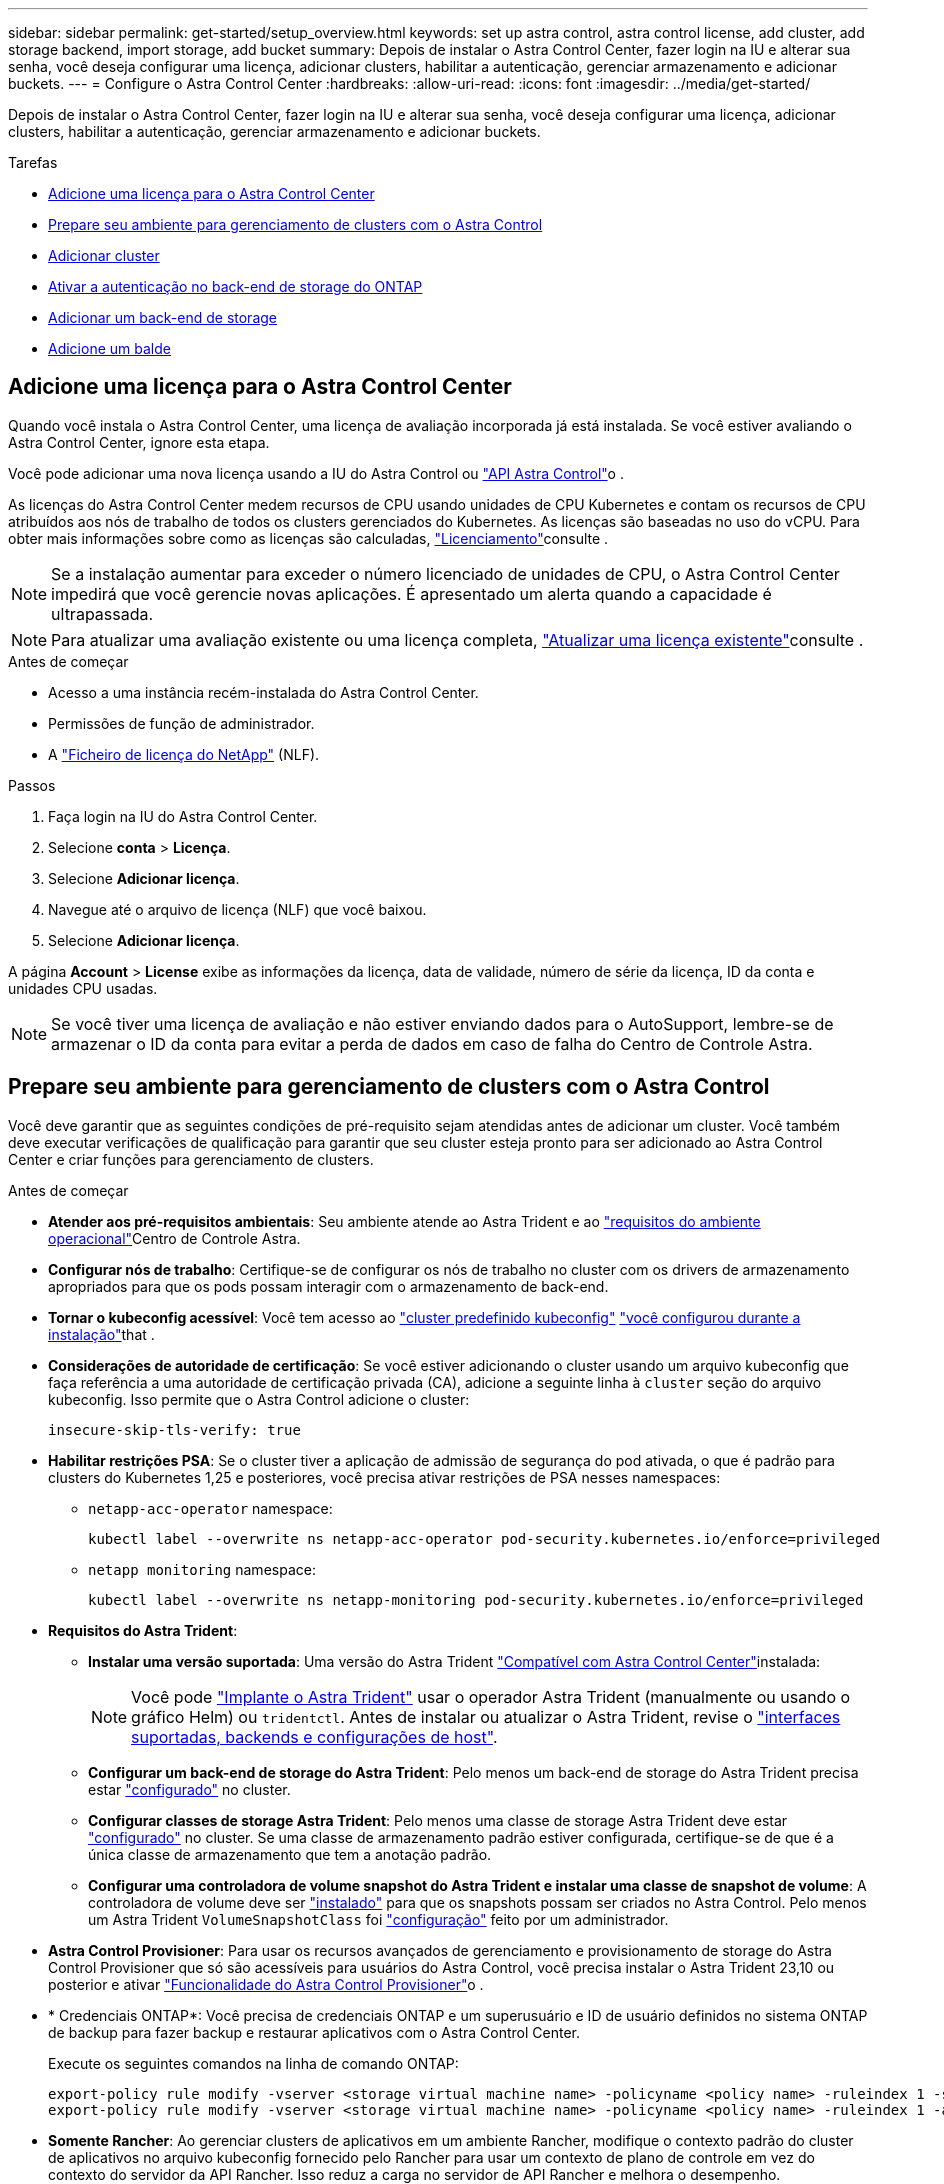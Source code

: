 ---
sidebar: sidebar 
permalink: get-started/setup_overview.html 
keywords: set up astra control, astra control license, add cluster, add storage backend, import storage, add bucket 
summary: Depois de instalar o Astra Control Center, fazer login na IU e alterar sua senha, você deseja configurar uma licença, adicionar clusters, habilitar a autenticação, gerenciar armazenamento e adicionar buckets. 
---
= Configure o Astra Control Center
:hardbreaks:
:allow-uri-read: 
:icons: font
:imagesdir: ../media/get-started/


[role="lead"]
Depois de instalar o Astra Control Center, fazer login na IU e alterar sua senha, você deseja configurar uma licença, adicionar clusters, habilitar a autenticação, gerenciar armazenamento e adicionar buckets.

.Tarefas
* <<Adicione uma licença para o Astra Control Center>>
* <<Prepare seu ambiente para gerenciamento de clusters com o Astra Control>>
* <<Adicionar cluster>>
* <<Ativar a autenticação no back-end de storage do ONTAP>>
* <<Adicionar um back-end de storage>>
* <<Adicione um balde>>




== Adicione uma licença para o Astra Control Center

Quando você instala o Astra Control Center, uma licença de avaliação incorporada já está instalada. Se você estiver avaliando o Astra Control Center, ignore esta etapa.

Você pode adicionar uma nova licença usando a IU do Astra Control ou https://docs.netapp.com/us-en/astra-automation["API Astra Control"^]o .

As licenças do Astra Control Center medem recursos de CPU usando unidades de CPU Kubernetes e contam os recursos de CPU atribuídos aos nós de trabalho de todos os clusters gerenciados do Kubernetes. As licenças são baseadas no uso do vCPU. Para obter mais informações sobre como as licenças são calculadas, link:../concepts/licensing.html["Licenciamento"^]consulte .


NOTE: Se a instalação aumentar para exceder o número licenciado de unidades de CPU, o Astra Control Center impedirá que você gerencie novas aplicações. É apresentado um alerta quando a capacidade é ultrapassada.


NOTE: Para atualizar uma avaliação existente ou uma licença completa, link:../use/update-licenses.html["Atualizar uma licença existente"^]consulte .

.Antes de começar
* Acesso a uma instância recém-instalada do Astra Control Center.
* Permissões de função de administrador.
* A link:../concepts/licensing.html["Ficheiro de licença do NetApp"^] (NLF).


.Passos
. Faça login na IU do Astra Control Center.
. Selecione *conta* > *Licença*.
. Selecione *Adicionar licença*.
. Navegue até o arquivo de licença (NLF) que você baixou.
. Selecione *Adicionar licença*.


A página *Account* > *License* exibe as informações da licença, data de validade, número de série da licença, ID da conta e unidades CPU usadas.


NOTE: Se você tiver uma licença de avaliação e não estiver enviando dados para o AutoSupport, lembre-se de armazenar o ID da conta para evitar a perda de dados em caso de falha do Centro de Controle Astra.



== Prepare seu ambiente para gerenciamento de clusters com o Astra Control

Você deve garantir que as seguintes condições de pré-requisito sejam atendidas antes de adicionar um cluster. Você também deve executar verificações de qualificação para garantir que seu cluster esteja pronto para ser adicionado ao Astra Control Center e criar funções para gerenciamento de clusters.

.Antes de começar
* *Atender aos pré-requisitos ambientais*: Seu ambiente atende ao Astra Trident e ao link:../get-started/requirements.html["requisitos do ambiente operacional"^]Centro de Controle Astra.
* *Configurar nós de trabalho*: Certifique-se de configurar os nós de trabalho no cluster com os drivers de armazenamento apropriados para que os pods possam interagir com o armazenamento de back-end.
* *Tornar o kubeconfig acessível*: Você tem acesso ao https://kubernetes.io/docs/concepts/configuration/organize-cluster-access-kubeconfig/["cluster predefinido kubeconfig"^] link:../get-started/install_acc.html#set-up-namespace-and-secret-for-registries-with-auth-requirements["você configurou durante a instalação"^]that .
* *Considerações de autoridade de certificação*: Se você estiver adicionando o cluster usando um arquivo kubeconfig que faça referência a uma autoridade de certificação privada (CA), adicione a seguinte linha à `cluster` seção do arquivo kubeconfig. Isso permite que o Astra Control adicione o cluster:
+
[listing]
----
insecure-skip-tls-verify: true
----


* [[enable-psa]]*Habilitar restrições PSA*: Se o cluster tiver a aplicação de admissão de segurança do pod ativada, o que é padrão para clusters do Kubernetes 1,25 e posteriores, você precisa ativar restrições de PSA nesses namespaces:
+
** `netapp-acc-operator` namespace:
+
[listing]
----
kubectl label --overwrite ns netapp-acc-operator pod-security.kubernetes.io/enforce=privileged
----
** `netapp monitoring` namespace:
+
[listing]
----
kubectl label --overwrite ns netapp-monitoring pod-security.kubernetes.io/enforce=privileged
----


* *Requisitos do Astra Trident*:
+
** *Instalar uma versão suportada*: Uma versão do Astra Trident link:../get-started/requirements.html#astra-trident-requirements["Compatível com Astra Control Center"^]instalada:
+

NOTE: Você pode https://docs.netapp.com/us-en/trident/trident-get-started/kubernetes-deploy.html#choose-the-deployment-method["Implante o Astra Trident"^] usar o operador Astra Trident (manualmente ou usando o gráfico Helm) ou `tridentctl`. Antes de instalar ou atualizar o Astra Trident, revise o https://docs.netapp.com/us-en/trident/trident-get-started/requirements.html["interfaces suportadas, backends e configurações de host"^].

** *Configurar um back-end de storage do Astra Trident*: Pelo menos um back-end de storage do Astra Trident precisa estar https://docs.netapp.com/us-en/trident/trident-use/backends.html["configurado"^] no cluster.
** *Configurar classes de storage Astra Trident*: Pelo menos uma classe de storage Astra Trident deve estar https://docs.netapp.com/us-en/trident/trident-use/manage-stor-class.html["configurado"^] no cluster. Se uma classe de armazenamento padrão estiver configurada, certifique-se de que é a única classe de armazenamento que tem a anotação padrão.
** *Configurar uma controladora de volume snapshot do Astra Trident e instalar uma classe de snapshot de volume*: A controladora de volume deve ser https://docs.netapp.com/us-en/trident/trident-use/vol-snapshots.html#deploying-a-volume-snapshot-controller["instalado"^] para que os snapshots possam ser criados no Astra Control. Pelo menos um Astra Trident `VolumeSnapshotClass` foi https://docs.netapp.com/us-en/trident/trident-use/vol-snapshots.html#step-1-set-up-a-volumesnapshotclass["configuração"^] feito por um administrador.


* *Astra Control Provisioner*: Para usar os recursos avançados de gerenciamento e provisionamento de storage do Astra Control Provisioner que só são acessíveis para usuários do Astra Control, você precisa instalar o Astra Trident 23,10 ou posterior e ativar link:../use/enable-acp.html["Funcionalidade do Astra Control Provisioner"]o .
* * Credenciais ONTAP*: Você precisa de credenciais ONTAP e um superusuário e ID de usuário definidos no sistema ONTAP de backup para fazer backup e restaurar aplicativos com o Astra Control Center.
+
Execute os seguintes comandos na linha de comando ONTAP:

+
[listing]
----
export-policy rule modify -vserver <storage virtual machine name> -policyname <policy name> -ruleindex 1 -superuser sys
export-policy rule modify -vserver <storage virtual machine name> -policyname <policy name> -ruleindex 1 -anon 65534
----
* *Somente Rancher*: Ao gerenciar clusters de aplicativos em um ambiente Rancher, modifique o contexto padrão do cluster de aplicativos no arquivo kubeconfig fornecido pelo Rancher para usar um contexto de plano de controle em vez do contexto do servidor da API Rancher. Isso reduz a carga no servidor de API Rancher e melhora o desempenho.




=== Execute verificações de qualificação

Execute as seguintes verificações de qualificação para garantir que o cluster esteja pronto para ser adicionado ao Astra Control Center.

.Passos
. Verifique a versão Astra Trident.
+
[source, console]
----
kubectl get tridentversions -n trident
----
+
Se o Astra Trident existir, você verá uma saída semelhante à seguinte:

+
[listing]
----
NAME      VERSION
trident   23.XX.X
----
+
Se o Astra Trident não existir, você verá uma saída semelhante à seguinte:

+
[listing]
----
error: the server doesn't have a resource type "tridentversions"
----
+

NOTE: Se o Astra Trident não estiver instalado ou a versão instalada não for a mais recente, você precisará instalar a versão mais recente do Astra Trident antes de continuar. Consulte o https://docs.netapp.com/us-en/trident/trident-get-started/kubernetes-deploy.html["Documentação do Astra Trident"^] para obter instruções.

. Certifique-se de que os pods estão em execução:
+
[source, console]
----
kubectl get pods -n trident
----
. Determine se as classes de storage estão usando os drivers Astra Trident compatíveis. O nome do provisionador deve ser `csi.trident.netapp.io`. Veja o exemplo a seguir:
+
[source, console]
----
kubectl get sc
----
+
Resposta da amostra:

+
[listing]
----
NAME                  PROVISIONER            RECLAIMPOLICY  VOLUMEBINDINGMODE  ALLOWVOLUMEEXPANSION  AGE
ontap-gold (default)  csi.trident.netapp.io  Delete         Immediate          true                  5d23h
----




=== Crie uma função de cluster kubeconfig

Você pode, opcionalmente, criar uma função de administrador de permissão limitada ou expandida para o Astra Control Center. Este não é um procedimento necessário para a configuração do Astra Control Center, uma vez que já configurou um kubeconfig como parte do link:../get-started/install_acc.html#set-up-namespace-and-secret-for-registries-with-auth-requirements["processo de instalação"^].

Este procedimento ajuda você a criar um kubeconfig separado se qualquer um dos seguintes cenários se aplicar ao seu ambiente:

* Você deseja limitar as permissões do Astra Control nos clusters que ele gerencia
* Você usa vários contextos e não pode usar o kubeconfig padrão do Astra Control configurado durante a instalação ou uma função limitada com um único contexto não funcionará em seu ambiente


.Antes de começar
Certifique-se de que tem o seguinte para o cluster que pretende gerir antes de concluir as etapas do procedimento:

* kubectl v1,23 ou posterior instalado
* Acesso kubectl ao cluster que você pretende adicionar e gerenciar com o Astra Control Center
+

NOTE: Para esse procedimento, você não precisa de acesso kubectl ao cluster que está executando o Astra Control Center.

* Um kubeconfig ativo para o cluster que pretende gerir com direitos de administrador de cluster para o contexto ativo


.Passos
. Criar uma conta de serviço:
+
.. Crie um arquivo de conta de serviço `astracontrol-service-account.yaml` chamado .
+
Ajuste o nome e o namespace conforme necessário. Se as alterações forem feitas aqui, você deve aplicar as mesmas alterações nas etapas a seguir.

+
[source, subs="specialcharacters,quotes"]
----
*astracontrol-service-account.yaml*
----
+
[source, yaml]
----
apiVersion: v1
kind: ServiceAccount
metadata:
  name: astracontrol-service-account
  namespace: default
----
.. Aplique a conta de serviço:
+
[source, console]
----
kubectl apply -f astracontrol-service-account.yaml
----


. Crie uma das seguintes funções de cluster com permissões suficientes para que um cluster seja gerenciado pelo Astra Control:
+
** *Função de cluster limitada*: Essa função contém as permissões mínimas necessárias para que um cluster seja gerenciado pelo Astra Control:
+
.Expanda para obter passos
[%collapsible]
====
... Crie um `ClusterRole` arquivo chamado, por exemplo `astra-admin-account.yaml`, .
+
Ajuste o nome e o namespace conforme necessário. Se as alterações forem feitas aqui, você deve aplicar as mesmas alterações nas etapas a seguir.

+
[source, subs="specialcharacters,quotes"]
----
*astra-admin-account.yaml*
----
+
[source, yaml]
----
apiVersion: rbac.authorization.k8s.io/v1
kind: ClusterRole
metadata:
  name: astra-admin-account
rules:

# Get, List, Create, and Update all resources
# Necessary to backup and restore all resources in an app
- apiGroups:
  - '*'
  resources:
  - '*'
  verbs:
  - get
  - list
  - create
  - patch

# Delete Resources
# Necessary for in-place restore and AppMirror failover
- apiGroups:
  - ""
  - apps
  - autoscaling
  - batch
  - crd.projectcalico.org
  - extensions
  - networking.k8s.io
  - policy
  - rbac.authorization.k8s.io
  - snapshot.storage.k8s.io
  - trident.netapp.io
  resources:
  - configmaps
  - cronjobs
  - daemonsets
  - deployments
  - horizontalpodautoscalers
  - ingresses
  - jobs
  - namespaces
  - networkpolicies
  - persistentvolumeclaims
  - poddisruptionbudgets
  - pods
  - podtemplates
  - podsecuritypolicies
  - replicasets
  - replicationcontrollers
  - replicationcontrollers/scale
  - rolebindings
  - roles
  - secrets
  - serviceaccounts
  - services
  - statefulsets
  - tridentmirrorrelationships
  - tridentsnapshotinfos
  - volumesnapshots
  - volumesnapshotcontents
  verbs:
  - delete

# Watch resources
# Necessary to monitor progress
- apiGroups:
  - ""
  resources:
  - pods
  - replicationcontrollers
  - replicationcontrollers/scale
  verbs:
  - watch

# Update resources
- apiGroups:
  - ""
  - build.openshift.io
  - image.openshift.io
  resources:
  - builds/details
  - replicationcontrollers
  - replicationcontrollers/scale
  - imagestreams/layers
  - imagestreamtags
  - imagetags
  verbs:
  - update

# Use PodSecurityPolicies
- apiGroups:
  - extensions
  - policy
  resources:
  - podsecuritypolicies
  verbs:
  - use
----
... (Somente para clusters OpenShift) Append o seguinte no final `astra-admin-account.yaml` do arquivo ou após a `# Use PodSecurityPolicies` seção:
+
[source, console]
----
# OpenShift security
- apiGroups:
  - security.openshift.io
  resources:
  - securitycontextconstraints
  verbs:
  - use
----
... Aplique a função de cluster:
+
[source, console]
----
kubectl apply -f astra-admin-account.yaml
----


====
** *Função de cluster expandida*: Essa função contém permissões expandidas para um cluster a ser gerenciado pelo Astra Control. Você pode usar essa função se você usar vários contextos e não puder usar o kubeconfig padrão do Astra Control configurado durante a instalação ou uma função limitada com um único contexto não funcionará em seu ambiente:
+

NOTE: As etapas a seguir `ClusterRole` são um exemplo geral do Kubernetes. Consulte a documentação da distribuição do Kubernetes para obter instruções específicas para o seu ambiente.

+
.Expanda para obter passos
[%collapsible]
====
... Crie um `ClusterRole` arquivo chamado, por exemplo `astra-admin-account.yaml`, .
+
Ajuste o nome e o namespace conforme necessário. Se as alterações forem feitas aqui, você deve aplicar as mesmas alterações nas etapas a seguir.

+
[source, subs="specialcharacters,quotes"]
----
*astra-admin-account.yaml*
----
+
[source, yaml]
----
apiVersion: rbac.authorization.k8s.io/v1
kind: ClusterRole
metadata:
  name: astra-admin-account
rules:
- apiGroups:
  - '*'
  resources:
  - '*'
  verbs:
  - '*'
- nonResourceURLs:
  - '*'
  verbs:
  - '*'
----
... Aplique a função de cluster:
+
[source, console]
----
kubectl apply -f astra-admin-account.yaml
----


====


. Crie a vinculação de função de cluster para a função de cluster à conta de serviço:
+
.. Crie um `ClusterRoleBinding` arquivo chamado `astracontrol-clusterrolebinding.yaml`.
+
Ajuste quaisquer nomes e namespaces modificados ao criar a conta de serviço conforme necessário.

+
[source, subs="specialcharacters,quotes"]
----
*astracontrol-clusterrolebinding.yaml*
----
+
[source, yaml]
----
apiVersion: rbac.authorization.k8s.io/v1
kind: ClusterRoleBinding
metadata:
  name: astracontrol-admin
roleRef:
  apiGroup: rbac.authorization.k8s.io
  kind: ClusterRole
  name: astra-admin-account
subjects:
- kind: ServiceAccount
  name: astracontrol-service-account
  namespace: default
----
.. Aplicar a vinculação de funções do cluster:
+
[source, console]
----
kubectl apply -f astracontrol-clusterrolebinding.yaml
----


. Crie e aplique o segredo do token:
+
.. Crie um arquivo secreto de token `secret-astracontrol-service-account.yaml` chamado .
+
[source, subs="specialcharacters,quotes"]
----
*secret-astracontrol-service-account.yaml*
----
+
[source, yaml]
----
apiVersion: v1
kind: Secret
metadata:
  name: secret-astracontrol-service-account
  namespace: default
  annotations:
    kubernetes.io/service-account.name: "astracontrol-service-account"
type: kubernetes.io/service-account-token
----
.. Aplique o segredo do token:
+
[source, console]
----
kubectl apply -f secret-astracontrol-service-account.yaml
----


. Adicione o segredo do token à conta de serviço adicionando seu nome ao `secrets` array (a última linha no exemplo a seguir):
+
[source, console]
----
kubectl edit sa astracontrol-service-account
----
+
[source, subs="verbatim,quotes"]
----
apiVersion: v1
imagePullSecrets:
- name: astracontrol-service-account-dockercfg-48xhx
kind: ServiceAccount
metadata:
  annotations:
    kubectl.kubernetes.io/last-applied-configuration: |
      {"apiVersion":"v1","kind":"ServiceAccount","metadata":{"annotations":{},"name":"astracontrol-service-account","namespace":"default"}}
  creationTimestamp: "2023-06-14T15:25:45Z"
  name: astracontrol-service-account
  namespace: default
  resourceVersion: "2767069"
  uid: 2ce068c4-810e-4a96-ada3-49cbf9ec3f89
secrets:
- name: astracontrol-service-account-dockercfg-48xhx
*- name: secret-astracontrol-service-account*
----
. Liste os segredos da conta de serviço, substituindo `<context>` pelo contexto correto para sua instalação:
+
[source, console]
----
kubectl get serviceaccount astracontrol-service-account --context <context> --namespace default -o json
----
+
O final da saída deve ser semelhante ao seguinte:

+
[listing]
----
"secrets": [
{ "name": "astracontrol-service-account-dockercfg-48xhx"},
{ "name": "secret-astracontrol-service-account"}
]
----
+
Os índices para cada elemento no `secrets` array começam com 0. No exemplo acima, o índice para `astracontrol-service-account-dockercfg-48xhx` seria 0 e o índice para `secret-astracontrol-service-account` seria 1. Na sua saída, anote o número do índice para o segredo da conta de serviço. Você precisará deste número de índice na próxima etapa.

. Gere o kubeconfigo da seguinte forma:
+
.. Crie um `create-kubeconfig.sh` arquivo. Substitua `TOKEN_INDEX` no início do script a seguir pelo valor correto.
+
[source, subs="specialcharacters,quotes"]
----
*create-kubeconfig.sh*
----
+
[source, console]
----
# Update these to match your environment.
# Replace TOKEN_INDEX with the correct value
# from the output in the previous step. If you
# didn't change anything else above, don't change
# anything else here.

SERVICE_ACCOUNT_NAME=astracontrol-service-account
NAMESPACE=default
NEW_CONTEXT=astracontrol
KUBECONFIG_FILE='kubeconfig-sa'

CONTEXT=$(kubectl config current-context)

SECRET_NAME=$(kubectl get serviceaccount ${SERVICE_ACCOUNT_NAME} \
  --context ${CONTEXT} \
  --namespace ${NAMESPACE} \
  -o jsonpath='{.secrets[TOKEN_INDEX].name}')
TOKEN_DATA=$(kubectl get secret ${SECRET_NAME} \
  --context ${CONTEXT} \
  --namespace ${NAMESPACE} \
  -o jsonpath='{.data.token}')

TOKEN=$(echo ${TOKEN_DATA} | base64 -d)

# Create dedicated kubeconfig
# Create a full copy
kubectl config view --raw > ${KUBECONFIG_FILE}.full.tmp

# Switch working context to correct context
kubectl --kubeconfig ${KUBECONFIG_FILE}.full.tmp config use-context ${CONTEXT}

# Minify
kubectl --kubeconfig ${KUBECONFIG_FILE}.full.tmp \
  config view --flatten --minify > ${KUBECONFIG_FILE}.tmp

# Rename context
kubectl config --kubeconfig ${KUBECONFIG_FILE}.tmp \
  rename-context ${CONTEXT} ${NEW_CONTEXT}

# Create token user
kubectl config --kubeconfig ${KUBECONFIG_FILE}.tmp \
  set-credentials ${CONTEXT}-${NAMESPACE}-token-user \
  --token ${TOKEN}

# Set context to use token user
kubectl config --kubeconfig ${KUBECONFIG_FILE}.tmp \
  set-context ${NEW_CONTEXT} --user ${CONTEXT}-${NAMESPACE}-token-user

# Set context to correct namespace
kubectl config --kubeconfig ${KUBECONFIG_FILE}.tmp \
  set-context ${NEW_CONTEXT} --namespace ${NAMESPACE}

# Flatten/minify kubeconfig
kubectl config --kubeconfig ${KUBECONFIG_FILE}.tmp \
  view --flatten --minify > ${KUBECONFIG_FILE}

# Remove tmp
rm ${KUBECONFIG_FILE}.full.tmp
rm ${KUBECONFIG_FILE}.tmp
----
.. Forneça os comandos para aplicá-los ao cluster do Kubernetes.
+
[source, console]
----
source create-kubeconfig.sh
----


. (Opcional) Renomear o kubeconfig para um nome significativo para o cluster.
+
[listing]
----
mv kubeconfig-sa YOUR_CLUSTER_NAME_kubeconfig
----




=== O que se segue?

Agora que você verificou que os pré-requisitos foram atendidos, você está pronto para <<Adicionar cluster,adicione um cluster>>.



== Adicionar cluster

Para começar a gerenciar suas aplicações, adicione um cluster do Kubernetes e gerencie-o como um recurso de computação. Você precisa adicionar um cluster para Astra Control Center para descobrir suas aplicações Kubernetes.


TIP: Recomendamos que o Astra Control Center gerencie o cluster em que ele é implantado primeiro antes de adicionar outros clusters ao Astra Control Center para gerenciar. Ter o cluster inicial sob gerenciamento é necessário enviar dados do Kubemetrics e dados associados ao cluster para métricas e solução de problemas.

.Antes de começar
* Antes de adicionar um cluster, revise e execute o <<Prepare seu ambiente para gerenciamento de clusters com o Astra Control,tarefas pré-requisitos>>necessário .
* Se você estiver usando um driver SAN ONTAP, verifique se o multipath está ativado em todos os clusters Kubernetes.


.Passos
. Navegue pelo menu Dashboard ou clusters:
+
** Em *Dashboard* no Resumo de recursos, selecione *Add* no painel clusters.
** Na área de navegação à esquerda, selecione *clusters* e, em seguida, selecione *Adicionar cluster* na página clusters.


. Na janela *Add Cluster* que se abre, carregue um `kubeconfig.yaml` ficheiro ou cole o conteúdo de um `kubeconfig.yaml` ficheiro.
+

NOTE: O `kubeconfig.yaml` arquivo deve incluir *somente a credencial de cluster para um cluster*.

+

IMPORTANT: Se você criar seu próprio `kubeconfig` arquivo, você deve definir apenas *um* elemento de contexto nele.  https://kubernetes.io/docs/concepts/configuration/organize-cluster-access-kubeconfig/["Documentação do Kubernetes"^]Consulte para obter informações sobre a criação `kubeconfig` de ficheiros. Se você criou um kubeconfig para uma função de cluster limitada usando <<Crie uma função de cluster kubeconfig,o processo acima>>o , certifique-se de carregar ou colar esse kubeconfig nesta etapa.

. Forneça um nome de credencial. Por padrão, o nome da credencial é preenchido automaticamente como o nome do cluster.
. Selecione *seguinte*.
. Selecione a classe de armazenamento padrão a ser usada para este cluster Kubernetes e selecione *Next*.
+

NOTE: Você deve selecionar uma classe de storage Astra Trident com o suporte de storage ONTAP.

. Revise as informações e, se tudo estiver bem, selecione *Adicionar*.


.Resultado
O cluster entra no estado *Descobrindo* e depois muda para *saudável*. Agora você está gerenciando o cluster com Astra Control Center.


IMPORTANT: Depois de adicionar um cluster a ser gerenciado no Astra Control Center, talvez demore alguns minutos para implantar o operador de monitoramento. Até então, o ícone de notificação fica vermelho e Registra um evento *Falha na verificação do status do agente de monitoramento*. Você pode ignorar isso, porque o problema resolve quando o Astra Control Center obtém o status correto. Se o problema não resolver em alguns minutos, vá para o cluster e execute `oc get pods -n netapp-monitoring` como ponto de partida. Você precisará examinar os logs do operador de monitoramento para depurar o problema.



== Ativar a autenticação no back-end de storage do ONTAP

O Astra Control Center oferece dois modos de autenticação de um back-end do ONTAP:

* *Autenticação baseada em credenciais*: O nome de usuário e senha para um usuário do ONTAP com as permissões necessárias. Você deve usar uma função de login de segurança pré-definida, como admin ou vsadmin para garantir a máxima compatibilidade com as versões do ONTAP.
* *Autenticação baseada em certificado*: O Astra Control Center também pode se comunicar com um cluster ONTAP usando um certificado instalado no back-end. Você deve usar o certificado de cliente, a chave e o certificado de CA confiável, se usado (recomendado).


Você pode atualizar posteriormente os backends existentes para passar de um tipo de autenticação para outro método. Apenas um método de autenticação é suportado de cada vez.



=== Ative a autenticação baseada em credenciais

O Astra Control Center requer as credenciais para um cluster com escopo `admin` para se comunicar com o back-end do ONTAP. Você deve usar funções padrão e predefinidas, `admin` como . Isso garante compatibilidade direta com futuras versões do ONTAP que podem expor APIs de recursos a serem usadas por futuras versões do Astra Control Center.


NOTE: Uma função de login de segurança personalizada pode ser criada e usada com o Astra Control Center, mas não é recomendada.

Uma definição de backend de exemplo se parece com esta:

[listing]
----
{
  "version": 1,
  "backendName": "ExampleBackend",
  "storageDriverName": "ontap-nas",
  "managementLIF": "10.0.0.1",
  "dataLIF": "10.0.0.2",
  "svm": "svm_nfs",
  "username": "admin",
  "password": "secret"
}
----
A definição de back-end é o único lugar onde as credenciais são armazenadas em texto simples. A criação ou atualização de um backend é a única etapa que requer conhecimento das credenciais. Como tal, é uma operação somente de administração, realizada pelo Kubernetes ou pelo administrador de storage.



=== Ativar autenticação baseada em certificado

O Centro de Controle Astra pode usar certificados para se comunicar com backends ONTAP novos e existentes. Você deve inserir as seguintes informações na definição de back-end.

* `clientCertificate`: Certificado do cliente.
* `clientPrivateKey`: Chave privada associada.
* `trustedCACertificate`: Certificado de CA confiável. Se estiver usando uma CA confiável, esse parâmetro deve ser fornecido. Isso pode ser ignorado se nenhuma CA confiável for usada.


Você pode usar um dos seguintes tipos de certificados:

* Certificado auto-assinado
* Certificado de terceiros




==== Ative a autenticação com um certificado autoassinado

Um fluxo de trabalho típico envolve as etapas a seguir.

.Passos
. Gerar um certificado e chave de cliente. Ao gerar, defina o Nome Comum (CN) para o usuário ONTAP para autenticar como.
+
[source, Console]
----
openssl req -x509 -nodes -days 1095 -newkey rsa:2048 -keyout k8senv.key -out k8senv.pem -subj "/C=US/ST=NC/L=RTP/O=NetApp/CN=<common-name>"
----
. Instale o certificado de cliente de tipo `client-ca` e chave no cluster do ONTAP.
+
[source, Console]
----
security certificate install -type client-ca -cert-name <certificate-name> -vserver <vserver-name>
security ssl modify -vserver <vserver-name> -client-enabled true
----
. Confirme se a função de login de segurança do ONTAP suporta o método de autenticação de certificado.
+
[source, Console]
----
security login create -user-or-group-name vsadmin -application ontapi -authentication-method cert -vserver <vserver-name>
security login create -user-or-group-name vsadmin -application http -authentication-method cert -vserver <vserver-name>
----
. Teste a autenticação usando o certificado gerado. Substitua o ONTAP Management LIF> e o <vserver name> pelo IP de LIF de gerenciamento e nome da SVM. Você deve garantir que o LIF tenha sua política de serviço definida como `default-data-management`.
+
[source, Curl]
----
curl -X POST -Lk https://<ONTAP-Management-LIF>/servlets/netapp.servlets.admin.XMLrequest_filer --key k8senv.key --cert ~/k8senv.pem -d '<?xml version="1.0" encoding="UTF-8"?><netapp xmlns=http://www.netapp.com/filer/admin version="1.21" vfiler="<vserver-name>"><vserver-get></vserver-get></netapp>
----
. Usando os valores obtidos na etapa anterior, adicione o back-end de storage na IU do Astra Control Center.




==== Ative a autenticação com um certificado de terceiros

Se você tiver um certificado de terceiros, poderá configurar a autenticação baseada em certificado com estas etapas.

.Passos
. Gerar a chave privada e CSR:
+
[source, Console]
----
openssl req -new -newkey rsa:4096 -nodes -sha256 -subj "/" -outform pem -out ontap_cert_request.csr -keyout ontap_cert_request.key -addext "subjectAltName = DNS:<ONTAP_CLUSTER_FQDN_NAME>,IP:<ONTAP_MGMT_IP>”
----
. Passe o CSR para a CA do Windows (CA de terceiros) e emita o certificado assinado.
. Baixe o certificado assinado e nomeie-o como "ONTAP_signed_cert.crt"
. Exporte o certificado raiz da CA do Windows (CA de terceiros).
. Nomeie este arquivo `ca_root.crt`
+
Agora você tem os seguintes três arquivos:

+
** *Chave privada*: `ontap_signed_request.key` (Esta é a chave correspondente para o certificado do servidor no ONTAP. É necessário ao instalar o certificado do servidor.)
** *Certificado assinado*: `ontap_signed_cert.crt` (Isso também é chamado de _certificado do servidor_ no ONTAP.)
** *Certificado CA raiz*: (Também é chamado de _certificado CA `ca_root.crt` Server-CA_ no ONTAP.)


. Instale estes certificados no ONTAP. Gerar, instalar `server` e `server-ca` certificados no ONTAP.
+
.Expanda para Sample.yaml
[%collapsible]
====
[listing]
----
# Copy the contents of ca_root.crt and use it here.

security certificate install -type server-ca

Please enter Certificate: Press <Enter> when done

-----BEGIN CERTIFICATE-----
<certificate details>
-----END CERTIFICATE-----


You should keep a copy of the CA-signed digital certificate for future reference.

The installed certificate's CA and serial number for reference:

CA:
serial:

The certificate's generated name for reference:


===

# Copy the contents of ontap_signed_cert.crt and use it here. For key, use the contents of ontap_cert_request.key file.
security certificate install -type server
Please enter Certificate: Press <Enter> when done

-----BEGIN CERTIFICATE-----
<certificate details>
-----END CERTIFICATE-----

Please enter Private Key: Press <Enter> when done

-----BEGIN PRIVATE KEY-----
<private key details>
-----END PRIVATE KEY-----

Enter certificates of certification authorities (CA) which form the certificate chain of the server certificate. This starts with the issuing CA certificate of the server certificate and can range up to the root CA certificate.
Do you want to continue entering root and/or intermediate certificates {y|n}: n

The provided certificate does not have a common name in the subject field.
Enter a valid common name to continue installation of the certificate: <ONTAP_CLUSTER_FQDN_NAME>

You should keep a copy of the private key and the CA-signed digital certificate for future reference.
The installed certificate's CA and serial number for reference:
CA:
serial:
The certificate's generated name for reference:


==
# Modify the vserver settings to enable SSL for the installed certificate

ssl modify -vserver <vserver_name> -ca <CA>  -server-enabled true -serial <serial number>       (security ssl modify)

==
# Verify if the certificate works fine:

openssl s_client -CAfile ca_root.crt -showcerts -servername server -connect <ONTAP_CLUSTER_FQDN_NAME>:443
CONNECTED(00000005)
depth=1 DC = local, DC = umca, CN = <CA>
verify return:1
depth=0
verify return:1
write W BLOCK
---
Certificate chain
0 s:
   i:/DC=local/DC=umca/<CA>

-----BEGIN CERTIFICATE-----
<Certificate details>

----
====
. Crie o certificado de cliente para o mesmo host para comunicação sem senha. O Centro de Controle Astra usa esse processo para se comunicar com o ONTAP.
. Gerar e instalar os certificados de cliente no ONTAP:
+
.Expanda para Sample.yaml
[%collapsible]
====
[listing]
----
# Use /CN=admin or use some other account which has privileges.
openssl req -x509 -nodes -days 1095 -newkey rsa:2048 -keyout ontap_test_client.key -out ontap_test_client.pem -subj "/CN=admin"

Copy the content of ontap_test_client.pem file and use it in the below command:
security certificate install -type client-ca -vserver <vserver_name>

Please enter Certificate: Press <Enter> when done

-----BEGIN CERTIFICATE-----
<Certificate details>
-----END CERTIFICATE-----

You should keep a copy of the CA-signed digital certificate for future reference.
The installed certificate's CA and serial number for reference:

CA:
serial:
The certificate's generated name for reference:


==

ssl modify -vserver <vserver_name> -client-enabled true
(security ssl modify)

# Setting permissions for certificates
security login create -user-or-group-name admin -application ontapi -authentication-method cert -role admin -vserver <vserver_name>

security login create -user-or-group-name admin -application http -authentication-method cert -role admin -vserver <vserver_name>

==

#Verify passwordless communication works fine with the use of only certificates:

curl --cacert ontap_signed_cert.crt  --key ontap_test_client.key --cert ontap_test_client.pem https://<ONTAP_CLUSTER_FQDN_NAME>/api/storage/aggregates
{
"records": [
{
"uuid": "f84e0a9b-e72f-4431-88c4-4bf5378b41bd",
"name": "<aggr_name>",
"node": {
"uuid": "7835876c-3484-11ed-97bb-d039ea50375c",
"name": "<node_name>",
"_links": {
"self": {
"href": "/api/cluster/nodes/7835876c-3484-11ed-97bb-d039ea50375c"
}
}
},
"_links": {
"self": {
"href": "/api/storage/aggregates/f84e0a9b-e72f-4431-88c4-4bf5378b41bd"
}
}
}
],
"num_records": 1,
"_links": {
"self": {
"href": "/api/storage/aggregates"
}
}
}%



----
====
. Adicione o back-end de storage à IU do Astra Control Center e forneça os seguintes valores:
+
** *Certificado do cliente*: ONTAP_test_client.pem
** *Chave privada*: ONTAP_test_client.key
** *Certificado de CA confiável*: ONTAP_signed_cert.crt






== Adicionar um back-end de storage

Depois de configurar as credenciais ou as informações de autenticação de certificado, você poderá adicionar um back-end de storage do ONTAP existente ao Astra Control Center para gerenciar seus recursos.

O gerenciamento de clusters de storage no Astra Control como um back-end de storage permite que você tenha vínculos entre volumes persistentes (PVS) e o back-end de storage, bem como métricas de storage adicionais.

*_somente divisioner_*: Adicionar e gerenciar back-ends de storage do ONTAP no Astra Control Center é opcional ao usar a tecnologia NetApp SnapMirror se você tiver ativado o Astra Control Provisioner com o Astra Control Center 23,10 ou posterior.

.Passos
. No Painel na área de navegação à esquerda, selecione *backends*.
. Selecione *Adicionar*.
. Na seção usar existente da página Adicionar storage backend, selecione *ONTAP*.
. Selecione uma das seguintes opções:
+
** *Use as credenciais de administrador*: Insira o endereço IP e as credenciais de administrador de gerenciamento de cluster do ONTAP. As credenciais devem ser credenciais de todo o cluster.
+

NOTE: O usuário cujas credenciais você inserir aqui deve ter o `ontapi` método de acesso de login de usuário habilitado no Gerenciador de sistema do ONTAP no cluster do ONTAP. Se você planeja usar a replicação do SnapMirror, aplique credenciais de usuário com a função "admin", que tem os métodos de acesso `ontapi` e `http`, nos clusters ONTAP de origem e destino.  https://docs.netapp.com/us-en/ontap-sm-classic/online-help-96-97/concept_cluster_user_accounts.html#users-list["Gerenciar contas de usuário na documentação do ONTAP"^]Consulte para obter mais informações.

** *Use um certificado*: Carregue o arquivo de certificado `.pem`, o arquivo de chave de certificado `.key` e, opcionalmente, o arquivo de autoridade de certificação.


. Selecione *seguinte*.
. Confirme os detalhes do backend e selecione *Manage*.


.Resultado
O backend aparece no `online` estado da lista com informações de resumo.


NOTE: Talvez seja necessário atualizar a página para que o backend apareça.



== Adicione um balde

Você pode adicionar um bucket usando a IU do Astra Control ou https://docs.netapp.com/us-en/astra-automation["API Astra Control"^]o . Adicionar fornecedores de bucket do armazenamento de objetos é essencial para fazer backup das aplicações e do storage persistente ou clonar aplicações entre clusters. O Astra Control armazena os backups ou clones nos buckets do armazenamento de objetos que você define.

Você não precisa de um bucket no Astra Control se estiver clonando a configuração da aplicação e o storage persistente para o mesmo cluster. A funcionalidade de instantâneos de aplicações não requer um intervalo.

.Antes de começar
* Garanta que você tenha um bucket acessível a partir dos clusters gerenciados pelo Astra Control Center.
* Certifique-se de que tem credenciais para o bucket.
* Certifique-se de que o balde é um dos seguintes tipos:
+
** NetApp ONTAP S3
** NetApp StorageGRID S3
** Microsoft Azure
** Genérico S3





NOTE: A Amazon Web Services (AWS) e o Google Cloud Platform (GCP) usam o tipo de bucket Generic S3.


NOTE: Embora o Astra Control Center ofereça suporte ao Amazon S3 como um provedor de bucket do Generic S3, o Astra Control Center pode não oferecer suporte a todos os fornecedores de armazenamento de objetos que claim o suporte ao S3 da Amazon.

.Passos
. Na área de navegação à esquerda, selecione *Buckets*.
. Selecione *Adicionar*.
. Selecione o tipo de balde.
+

NOTE: Quando você adiciona um bucket, selecione o provedor de bucket correto e forneça as credenciais certas para esse provedor. Por exemplo, a IU aceita o NetApp ONTAP S3 como o tipo e aceita credenciais StorageGRID; no entanto, isso fará com que todos os backups e restaurações futuros de aplicativos que usam esse bucket falhem.

. Insira um nome de bucket existente e uma descrição opcional.
+

TIP: O nome e a descrição do bucket aparecem como um local de backup que você pode escolher mais tarde ao criar um backup. O nome também aparece durante a configuração da política de proteção.

. Introduza o nome ou endereço IP do endpoint S3.
. Em *Selecionar credenciais*, escolha a guia *Adicionar* ou *usar existente*.
+
** Se você escolheu *Add*:
+
... Insira um nome para a credencial que a distingue de outras credenciais no Astra Control.
... Insira a ID de acesso e a chave secreta colando o conteúdo da área de transferência.


** Se você escolheu *Use existing*:
+
... Selecione as credenciais existentes que você deseja usar com o bucket.




.  `Add`Selecione .
+

NOTE: Quando você adiciona um balde, o Astra Control marca um balde com o indicador de balde padrão. O primeiro bucket que você criar se torna o bucket padrão. À medida que você adiciona buckets, você pode decidir mais tarde link:../use/manage-buckets.html#set-the-default-bucket["defina outro intervalo padrão"^].





== O que se segue?

Agora que você fez login e adicionou clusters ao Astra Control Center, está pronto para começar a usar os recursos de gerenciamento de dados de aplicações do Astra Control Center.

* link:../use/manage-local-users-and-roles.html["Gerencie usuários e funções locais"]
* link:../use/manage-apps.html["Comece a gerenciar aplicativos"]
* link:../use/protection-overview.html["Proteja aplicativos"]
* link:../use/manage-notifications.html["Gerenciar notificações"]
* link:../use/monitor-protect.html#connect-to-cloud-insights["Conete-se ao Cloud Insights"]
* link:../get-started/configure-after-install.html#add-a-custom-tls-certificate["Adicione um certificado TLS personalizado"]
* link:../use/view-clusters.html#change-the-default-storage-class["Altere a classe de armazenamento padrão"]


[discrete]
== Encontre mais informações

* https://docs.netapp.com/us-en/astra-automation["Use a API Astra Control"^]
* link:../release-notes/known-issues.html["Problemas conhecidos"]

